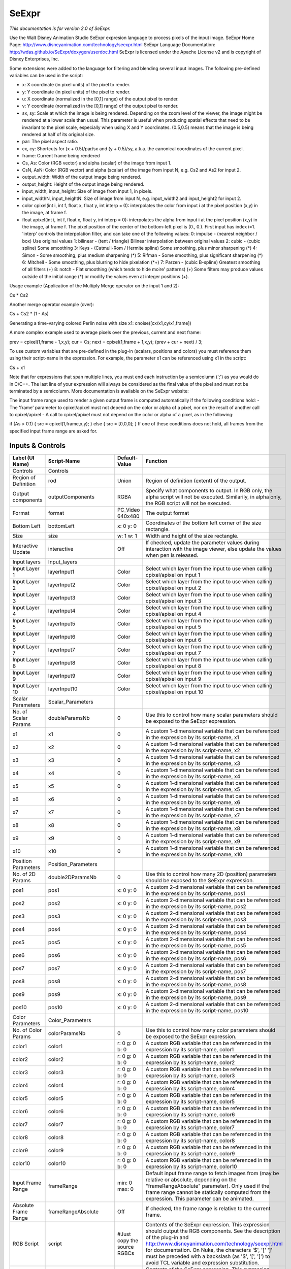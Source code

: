 SeExpr
======

.. figure:: fr.inria.openfx.SeExpr.png
   :alt: 

*This documentation is for version 2.0 of SeExpr.*

Use the Walt Disney Animation Studio SeExpr expresion language to process pixels of the input image. SeExpr Home Page: http://www.disneyanimation.com/technology/seexpr.html SeExpr Language Documentation: http://wdas.github.io/SeExpr/doxygen/userdoc.html SeExpr is licensed under the Apache License v2 and is copyright of Disney Enterprises, Inc.

Some extensions were added to the language for filtering and blending several input images. The following pre-defined variables can be used in the script:

-  x: X coordinate (in pixel units) of the pixel to render.

-  y: Y coordinate (in pixel units) of the pixel to render.

-  u: X coordinate (normalized in the [0,1] range) of the output pixel to render.

-  v: Y coordinate (normalized in the [0,1] range) of the output pixel to render.

-  sx, sy: Scale at which the image is being rendered. Depending on the zoom level of the viewer, the image might be rendered at a lower scale than usual. This parameter is useful when producing spatial effects that need to be invariant to the pixel scale, especially when using X and Y coordinates. (0.5,0.5) means that the image is being rendered at half of its original size.

-  par: The pixel aspect ratio.

-  cx, cy: Shortcuts for (x + 0.5)/par/sx and (y + 0.5)/sy, a.k.a. the canonical coordinates of the current pixel.

-  frame: Current frame being rendered

-  Cs, As: Color (RGB vector) and alpha (scalar) of the image from input 1.

-  CsN, AsN: Color (RGB vector) and alpha (scalar) of the image from input N, e.g. Cs2 and As2 for input 2.

-  output\_width: Width of the output image being rendered.

-  output\_height: Height of the output image being rendered.

-  input\_width, input\_height: Size of image from input 1, in pixels.

-  input\_widthN, input\_heightN: Size of image from input N, e.g. input\_width2 and input\_height2 for input 2.

-  color cpixel(int i, int f, float x, float y, int interp = 0): interpolates the color from input i at the pixel position (x,y) in the image, at frame f.
-  float apixel(int i, int f, float x, float y, int interp = 0): interpolates the alpha from input i at the pixel position (x,y) in the image, at frame f. The pixel position of the center of the bottom-left pixel is (0., 0.). First input has index i=1. 'interp' controls the interpolation filter, and can take one of the following values: 0: impulse - (nearest neighbor / box) Use original values 1: bilinear - (tent / triangle) Bilinear interpolation between original values 2: cubic - (cubic spline) Some smoothing 3: Keys - (Catmull-Rom / Hermite spline) Some smoothing, plus minor sharpening (*) 4: Simon - Some smoothing, plus medium sharpening (*) 5: Rifman - Some smoothing, plus significant sharpening (*) 6: Mitchell - Some smoothing, plus blurring to hide pixelation (*\ +) 7: Parzen - (cubic B-spline) Greatest smoothing of all filters (+) 8: notch - Flat smoothing (which tends to hide moire' patterns) (+) Some filters may produce values outside of the initial range (\*) or modify the
   values even at integer positions (+).

Usage example (Application of the Multiply Merge operator on the input 1 and 2):

Cs \* Cs2

Another merge operator example (over):

Cs + Cs2 \* (1 - As)

Generating a time-varying colored Perlin noise with size x1: cnoise([cx/x1,cy/x1,frame])

A more complex example used to average pixels over the previous, current and next frame:

prev = cpixel(1,frame - 1,x,y); cur = Cs; next = cpixel(1,frame + 1,x,y); (prev + cur + next) / 3;

To use custom variables that are pre-defined in the plug-in (scalars, positions and colors) you must reference them using their script-name in the expression. For example, the parameter x1 can be referenced using x1 in the script:

Cs + x1

Note that for expressions that span multiple lines, you must end each instruction by a semicolumn (';') as you would do in C/C++. The last line of your expression will always be considered as the final value of the pixel and must not be terminated by a semicolumn. More documentation is available on the SeExpr website:

The input frame range used to render a given output frame is computed automatically if the following conditions hold: - The 'frame' parameter to cpixel/apixel must not depend on the color or alpha of a pixel, nor on the result of another call to cpixel/apixel - A call to cpixel/apixel must not depend on the color or alpha of a pixel, as in the following:

if (As > 0.1) { src = cpixel(1,frame,x,y); } else { src = [0,0,0]; } If one of these conditions does not hold, all frames from the specified input frame range are asked for.

Inputs & Controls
-----------------

+--------------------------------+--------------------------+---------------------------------+-----------------------------------------------------------------------------------------------------------------------------------------------------------------------------------------------------------------------------------------------------------------------------------------------------------------------------------------------------------------------------------------------------------------------------------------------------------------------------------------------------------------------------------------------------------------------------------------------------------------------------------------------------------------------------------------------------------+
| Label (UI Name)                | Script-Name              | Default-Value                   | Function                                                                                                                                                                                                                                                                                                                                                                                                                                                                                                                                                                                                                                                                                                  |
+================================+==========================+=================================+===========================================================================================================================================================================================================================================================================================================================================================================================================================================================================================================================================================================================================================================================================================================+
| Controls                       | Controls                 |                                 |                                                                                                                                                                                                                                                                                                                                                                                                                                                                                                                                                                                                                                                                                                           |
+--------------------------------+--------------------------+---------------------------------+-----------------------------------------------------------------------------------------------------------------------------------------------------------------------------------------------------------------------------------------------------------------------------------------------------------------------------------------------------------------------------------------------------------------------------------------------------------------------------------------------------------------------------------------------------------------------------------------------------------------------------------------------------------------------------------------------------------+
| Region of Definition           | rod                      | Union                           | Region of definition (extent) of the output.                                                                                                                                                                                                                                                                                                                                                                                                                                                                                                                                                                                                                                                              |
+--------------------------------+--------------------------+---------------------------------+-----------------------------------------------------------------------------------------------------------------------------------------------------------------------------------------------------------------------------------------------------------------------------------------------------------------------------------------------------------------------------------------------------------------------------------------------------------------------------------------------------------------------------------------------------------------------------------------------------------------------------------------------------------------------------------------------------------+
| Output components              | outputComponents         | RGBA                            | Specify what components to output. In RGB only, the alpha script will not be executed. Similarily, in alpha only, the RGB script will not be executed.                                                                                                                                                                                                                                                                                                                                                                                                                                                                                                                                                    |
+--------------------------------+--------------------------+---------------------------------+-----------------------------------------------------------------------------------------------------------------------------------------------------------------------------------------------------------------------------------------------------------------------------------------------------------------------------------------------------------------------------------------------------------------------------------------------------------------------------------------------------------------------------------------------------------------------------------------------------------------------------------------------------------------------------------------------------------+
| Format                         | format                   | PC\_Video 640x480               | The output format                                                                                                                                                                                                                                                                                                                                                                                                                                                                                                                                                                                                                                                                                         |
+--------------------------------+--------------------------+---------------------------------+-----------------------------------------------------------------------------------------------------------------------------------------------------------------------------------------------------------------------------------------------------------------------------------------------------------------------------------------------------------------------------------------------------------------------------------------------------------------------------------------------------------------------------------------------------------------------------------------------------------------------------------------------------------------------------------------------------------+
| Bottom Left                    | bottomLeft               | x: 0 y: 0                       | Coordinates of the bottom left corner of the size rectangle.                                                                                                                                                                                                                                                                                                                                                                                                                                                                                                                                                                                                                                              |
+--------------------------------+--------------------------+---------------------------------+-----------------------------------------------------------------------------------------------------------------------------------------------------------------------------------------------------------------------------------------------------------------------------------------------------------------------------------------------------------------------------------------------------------------------------------------------------------------------------------------------------------------------------------------------------------------------------------------------------------------------------------------------------------------------------------------------------------+
| Size                           | size                     | w: 1 w: 1                       | Width and height of the size rectangle.                                                                                                                                                                                                                                                                                                                                                                                                                                                                                                                                                                                                                                                                   |
+--------------------------------+--------------------------+---------------------------------+-----------------------------------------------------------------------------------------------------------------------------------------------------------------------------------------------------------------------------------------------------------------------------------------------------------------------------------------------------------------------------------------------------------------------------------------------------------------------------------------------------------------------------------------------------------------------------------------------------------------------------------------------------------------------------------------------------------+
| Interactive Update             | interactive              | Off                             | If checked, update the parameter values during interaction with the image viewer, else update the values when pen is released.                                                                                                                                                                                                                                                                                                                                                                                                                                                                                                                                                                            |
+--------------------------------+--------------------------+---------------------------------+-----------------------------------------------------------------------------------------------------------------------------------------------------------------------------------------------------------------------------------------------------------------------------------------------------------------------------------------------------------------------------------------------------------------------------------------------------------------------------------------------------------------------------------------------------------------------------------------------------------------------------------------------------------------------------------------------------------+
| Input layers                   | Input\_layers            |                                 |                                                                                                                                                                                                                                                                                                                                                                                                                                                                                                                                                                                                                                                                                                           |
+--------------------------------+--------------------------+---------------------------------+-----------------------------------------------------------------------------------------------------------------------------------------------------------------------------------------------------------------------------------------------------------------------------------------------------------------------------------------------------------------------------------------------------------------------------------------------------------------------------------------------------------------------------------------------------------------------------------------------------------------------------------------------------------------------------------------------------------+
| Input Layer 1                  | layerInput1              | Color                           | Select which layer from the input to use when calling cpixel/apixel on input 1                                                                                                                                                                                                                                                                                                                                                                                                                                                                                                                                                                                                                            |
+--------------------------------+--------------------------+---------------------------------+-----------------------------------------------------------------------------------------------------------------------------------------------------------------------------------------------------------------------------------------------------------------------------------------------------------------------------------------------------------------------------------------------------------------------------------------------------------------------------------------------------------------------------------------------------------------------------------------------------------------------------------------------------------------------------------------------------------+
| Input Layer 2                  | layerInput2              | Color                           | Select which layer from the input to use when calling cpixel/apixel on input 2                                                                                                                                                                                                                                                                                                                                                                                                                                                                                                                                                                                                                            |
+--------------------------------+--------------------------+---------------------------------+-----------------------------------------------------------------------------------------------------------------------------------------------------------------------------------------------------------------------------------------------------------------------------------------------------------------------------------------------------------------------------------------------------------------------------------------------------------------------------------------------------------------------------------------------------------------------------------------------------------------------------------------------------------------------------------------------------------+
| Input Layer 3                  | layerInput3              | Color                           | Select which layer from the input to use when calling cpixel/apixel on input 3                                                                                                                                                                                                                                                                                                                                                                                                                                                                                                                                                                                                                            |
+--------------------------------+--------------------------+---------------------------------+-----------------------------------------------------------------------------------------------------------------------------------------------------------------------------------------------------------------------------------------------------------------------------------------------------------------------------------------------------------------------------------------------------------------------------------------------------------------------------------------------------------------------------------------------------------------------------------------------------------------------------------------------------------------------------------------------------------+
| Input Layer 4                  | layerInput4              | Color                           | Select which layer from the input to use when calling cpixel/apixel on input 4                                                                                                                                                                                                                                                                                                                                                                                                                                                                                                                                                                                                                            |
+--------------------------------+--------------------------+---------------------------------+-----------------------------------------------------------------------------------------------------------------------------------------------------------------------------------------------------------------------------------------------------------------------------------------------------------------------------------------------------------------------------------------------------------------------------------------------------------------------------------------------------------------------------------------------------------------------------------------------------------------------------------------------------------------------------------------------------------+
| Input Layer 5                  | layerInput5              | Color                           | Select which layer from the input to use when calling cpixel/apixel on input 5                                                                                                                                                                                                                                                                                                                                                                                                                                                                                                                                                                                                                            |
+--------------------------------+--------------------------+---------------------------------+-----------------------------------------------------------------------------------------------------------------------------------------------------------------------------------------------------------------------------------------------------------------------------------------------------------------------------------------------------------------------------------------------------------------------------------------------------------------------------------------------------------------------------------------------------------------------------------------------------------------------------------------------------------------------------------------------------------+
| Input Layer 6                  | layerInput6              | Color                           | Select which layer from the input to use when calling cpixel/apixel on input 6                                                                                                                                                                                                                                                                                                                                                                                                                                                                                                                                                                                                                            |
+--------------------------------+--------------------------+---------------------------------+-----------------------------------------------------------------------------------------------------------------------------------------------------------------------------------------------------------------------------------------------------------------------------------------------------------------------------------------------------------------------------------------------------------------------------------------------------------------------------------------------------------------------------------------------------------------------------------------------------------------------------------------------------------------------------------------------------------+
| Input Layer 7                  | layerInput7              | Color                           | Select which layer from the input to use when calling cpixel/apixel on input 7                                                                                                                                                                                                                                                                                                                                                                                                                                                                                                                                                                                                                            |
+--------------------------------+--------------------------+---------------------------------+-----------------------------------------------------------------------------------------------------------------------------------------------------------------------------------------------------------------------------------------------------------------------------------------------------------------------------------------------------------------------------------------------------------------------------------------------------------------------------------------------------------------------------------------------------------------------------------------------------------------------------------------------------------------------------------------------------------+
| Input Layer 8                  | layerInput8              | Color                           | Select which layer from the input to use when calling cpixel/apixel on input 8                                                                                                                                                                                                                                                                                                                                                                                                                                                                                                                                                                                                                            |
+--------------------------------+--------------------------+---------------------------------+-----------------------------------------------------------------------------------------------------------------------------------------------------------------------------------------------------------------------------------------------------------------------------------------------------------------------------------------------------------------------------------------------------------------------------------------------------------------------------------------------------------------------------------------------------------------------------------------------------------------------------------------------------------------------------------------------------------+
| Input Layer 9                  | layerInput9              | Color                           | Select which layer from the input to use when calling cpixel/apixel on input 9                                                                                                                                                                                                                                                                                                                                                                                                                                                                                                                                                                                                                            |
+--------------------------------+--------------------------+---------------------------------+-----------------------------------------------------------------------------------------------------------------------------------------------------------------------------------------------------------------------------------------------------------------------------------------------------------------------------------------------------------------------------------------------------------------------------------------------------------------------------------------------------------------------------------------------------------------------------------------------------------------------------------------------------------------------------------------------------------+
| Input Layer 10                 | layerInput10             | Color                           | Select which layer from the input to use when calling cpixel/apixel on input 10                                                                                                                                                                                                                                                                                                                                                                                                                                                                                                                                                                                                                           |
+--------------------------------+--------------------------+---------------------------------+-----------------------------------------------------------------------------------------------------------------------------------------------------------------------------------------------------------------------------------------------------------------------------------------------------------------------------------------------------------------------------------------------------------------------------------------------------------------------------------------------------------------------------------------------------------------------------------------------------------------------------------------------------------------------------------------------------------+
| Scalar Parameters              | Scalar\_Parameters       |                                 |                                                                                                                                                                                                                                                                                                                                                                                                                                                                                                                                                                                                                                                                                                           |
+--------------------------------+--------------------------+---------------------------------+-----------------------------------------------------------------------------------------------------------------------------------------------------------------------------------------------------------------------------------------------------------------------------------------------------------------------------------------------------------------------------------------------------------------------------------------------------------------------------------------------------------------------------------------------------------------------------------------------------------------------------------------------------------------------------------------------------------+
| No. of Scalar Params           | doubleParamsNb           | 0                               | Use this to control how many scalar parameters should be exposed to the SeExpr expression.                                                                                                                                                                                                                                                                                                                                                                                                                                                                                                                                                                                                                |
+--------------------------------+--------------------------+---------------------------------+-----------------------------------------------------------------------------------------------------------------------------------------------------------------------------------------------------------------------------------------------------------------------------------------------------------------------------------------------------------------------------------------------------------------------------------------------------------------------------------------------------------------------------------------------------------------------------------------------------------------------------------------------------------------------------------------------------------+
| x1                             | x1                       | 0                               | A custom 1-dimensional variable that can be referenced in the expression by its script-name, x1                                                                                                                                                                                                                                                                                                                                                                                                                                                                                                                                                                                                           |
+--------------------------------+--------------------------+---------------------------------+-----------------------------------------------------------------------------------------------------------------------------------------------------------------------------------------------------------------------------------------------------------------------------------------------------------------------------------------------------------------------------------------------------------------------------------------------------------------------------------------------------------------------------------------------------------------------------------------------------------------------------------------------------------------------------------------------------------+
| x2                             | x2                       | 0                               | A custom 1-dimensional variable that can be referenced in the expression by its script-name, x2                                                                                                                                                                                                                                                                                                                                                                                                                                                                                                                                                                                                           |
+--------------------------------+--------------------------+---------------------------------+-----------------------------------------------------------------------------------------------------------------------------------------------------------------------------------------------------------------------------------------------------------------------------------------------------------------------------------------------------------------------------------------------------------------------------------------------------------------------------------------------------------------------------------------------------------------------------------------------------------------------------------------------------------------------------------------------------------+
| x3                             | x3                       | 0                               | A custom 1-dimensional variable that can be referenced in the expression by its script-name, x3                                                                                                                                                                                                                                                                                                                                                                                                                                                                                                                                                                                                           |
+--------------------------------+--------------------------+---------------------------------+-----------------------------------------------------------------------------------------------------------------------------------------------------------------------------------------------------------------------------------------------------------------------------------------------------------------------------------------------------------------------------------------------------------------------------------------------------------------------------------------------------------------------------------------------------------------------------------------------------------------------------------------------------------------------------------------------------------+
| x4                             | x4                       | 0                               | A custom 1-dimensional variable that can be referenced in the expression by its script-name, x4                                                                                                                                                                                                                                                                                                                                                                                                                                                                                                                                                                                                           |
+--------------------------------+--------------------------+---------------------------------+-----------------------------------------------------------------------------------------------------------------------------------------------------------------------------------------------------------------------------------------------------------------------------------------------------------------------------------------------------------------------------------------------------------------------------------------------------------------------------------------------------------------------------------------------------------------------------------------------------------------------------------------------------------------------------------------------------------+
| x5                             | x5                       | 0                               | A custom 1-dimensional variable that can be referenced in the expression by its script-name, x5                                                                                                                                                                                                                                                                                                                                                                                                                                                                                                                                                                                                           |
+--------------------------------+--------------------------+---------------------------------+-----------------------------------------------------------------------------------------------------------------------------------------------------------------------------------------------------------------------------------------------------------------------------------------------------------------------------------------------------------------------------------------------------------------------------------------------------------------------------------------------------------------------------------------------------------------------------------------------------------------------------------------------------------------------------------------------------------+
| x6                             | x6                       | 0                               | A custom 1-dimensional variable that can be referenced in the expression by its script-name, x6                                                                                                                                                                                                                                                                                                                                                                                                                                                                                                                                                                                                           |
+--------------------------------+--------------------------+---------------------------------+-----------------------------------------------------------------------------------------------------------------------------------------------------------------------------------------------------------------------------------------------------------------------------------------------------------------------------------------------------------------------------------------------------------------------------------------------------------------------------------------------------------------------------------------------------------------------------------------------------------------------------------------------------------------------------------------------------------+
| x7                             | x7                       | 0                               | A custom 1-dimensional variable that can be referenced in the expression by its script-name, x7                                                                                                                                                                                                                                                                                                                                                                                                                                                                                                                                                                                                           |
+--------------------------------+--------------------------+---------------------------------+-----------------------------------------------------------------------------------------------------------------------------------------------------------------------------------------------------------------------------------------------------------------------------------------------------------------------------------------------------------------------------------------------------------------------------------------------------------------------------------------------------------------------------------------------------------------------------------------------------------------------------------------------------------------------------------------------------------+
| x8                             | x8                       | 0                               | A custom 1-dimensional variable that can be referenced in the expression by its script-name, x8                                                                                                                                                                                                                                                                                                                                                                                                                                                                                                                                                                                                           |
+--------------------------------+--------------------------+---------------------------------+-----------------------------------------------------------------------------------------------------------------------------------------------------------------------------------------------------------------------------------------------------------------------------------------------------------------------------------------------------------------------------------------------------------------------------------------------------------------------------------------------------------------------------------------------------------------------------------------------------------------------------------------------------------------------------------------------------------+
| x9                             | x9                       | 0                               | A custom 1-dimensional variable that can be referenced in the expression by its script-name, x9                                                                                                                                                                                                                                                                                                                                                                                                                                                                                                                                                                                                           |
+--------------------------------+--------------------------+---------------------------------+-----------------------------------------------------------------------------------------------------------------------------------------------------------------------------------------------------------------------------------------------------------------------------------------------------------------------------------------------------------------------------------------------------------------------------------------------------------------------------------------------------------------------------------------------------------------------------------------------------------------------------------------------------------------------------------------------------------+
| x10                            | x10                      | 0                               | A custom 1-dimensional variable that can be referenced in the expression by its script-name, x10                                                                                                                                                                                                                                                                                                                                                                                                                                                                                                                                                                                                          |
+--------------------------------+--------------------------+---------------------------------+-----------------------------------------------------------------------------------------------------------------------------------------------------------------------------------------------------------------------------------------------------------------------------------------------------------------------------------------------------------------------------------------------------------------------------------------------------------------------------------------------------------------------------------------------------------------------------------------------------------------------------------------------------------------------------------------------------------+
| Position Parameters            | Position\_Parameters     |                                 |                                                                                                                                                                                                                                                                                                                                                                                                                                                                                                                                                                                                                                                                                                           |
+--------------------------------+--------------------------+---------------------------------+-----------------------------------------------------------------------------------------------------------------------------------------------------------------------------------------------------------------------------------------------------------------------------------------------------------------------------------------------------------------------------------------------------------------------------------------------------------------------------------------------------------------------------------------------------------------------------------------------------------------------------------------------------------------------------------------------------------+
| No. of 2D Params               | double2DParamsNb         | 0                               | Use this to control how many 2D (position) parameters should be exposed to the SeExpr expression.                                                                                                                                                                                                                                                                                                                                                                                                                                                                                                                                                                                                         |
+--------------------------------+--------------------------+---------------------------------+-----------------------------------------------------------------------------------------------------------------------------------------------------------------------------------------------------------------------------------------------------------------------------------------------------------------------------------------------------------------------------------------------------------------------------------------------------------------------------------------------------------------------------------------------------------------------------------------------------------------------------------------------------------------------------------------------------------+
| pos1                           | pos1                     | x: 0 y: 0                       | A custom 2-dimensional variable that can be referenced in the expression by its script-name, pos1                                                                                                                                                                                                                                                                                                                                                                                                                                                                                                                                                                                                         |
+--------------------------------+--------------------------+---------------------------------+-----------------------------------------------------------------------------------------------------------------------------------------------------------------------------------------------------------------------------------------------------------------------------------------------------------------------------------------------------------------------------------------------------------------------------------------------------------------------------------------------------------------------------------------------------------------------------------------------------------------------------------------------------------------------------------------------------------+
| pos2                           | pos2                     | x: 0 y: 0                       | A custom 2-dimensional variable that can be referenced in the expression by its script-name, pos2                                                                                                                                                                                                                                                                                                                                                                                                                                                                                                                                                                                                         |
+--------------------------------+--------------------------+---------------------------------+-----------------------------------------------------------------------------------------------------------------------------------------------------------------------------------------------------------------------------------------------------------------------------------------------------------------------------------------------------------------------------------------------------------------------------------------------------------------------------------------------------------------------------------------------------------------------------------------------------------------------------------------------------------------------------------------------------------+
| pos3                           | pos3                     | x: 0 y: 0                       | A custom 2-dimensional variable that can be referenced in the expression by its script-name, pos3                                                                                                                                                                                                                                                                                                                                                                                                                                                                                                                                                                                                         |
+--------------------------------+--------------------------+---------------------------------+-----------------------------------------------------------------------------------------------------------------------------------------------------------------------------------------------------------------------------------------------------------------------------------------------------------------------------------------------------------------------------------------------------------------------------------------------------------------------------------------------------------------------------------------------------------------------------------------------------------------------------------------------------------------------------------------------------------+
| pos4                           | pos4                     | x: 0 y: 0                       | A custom 2-dimensional variable that can be referenced in the expression by its script-name, pos4                                                                                                                                                                                                                                                                                                                                                                                                                                                                                                                                                                                                         |
+--------------------------------+--------------------------+---------------------------------+-----------------------------------------------------------------------------------------------------------------------------------------------------------------------------------------------------------------------------------------------------------------------------------------------------------------------------------------------------------------------------------------------------------------------------------------------------------------------------------------------------------------------------------------------------------------------------------------------------------------------------------------------------------------------------------------------------------+
| pos5                           | pos5                     | x: 0 y: 0                       | A custom 2-dimensional variable that can be referenced in the expression by its script-name, pos5                                                                                                                                                                                                                                                                                                                                                                                                                                                                                                                                                                                                         |
+--------------------------------+--------------------------+---------------------------------+-----------------------------------------------------------------------------------------------------------------------------------------------------------------------------------------------------------------------------------------------------------------------------------------------------------------------------------------------------------------------------------------------------------------------------------------------------------------------------------------------------------------------------------------------------------------------------------------------------------------------------------------------------------------------------------------------------------+
| pos6                           | pos6                     | x: 0 y: 0                       | A custom 2-dimensional variable that can be referenced in the expression by its script-name, pos6                                                                                                                                                                                                                                                                                                                                                                                                                                                                                                                                                                                                         |
+--------------------------------+--------------------------+---------------------------------+-----------------------------------------------------------------------------------------------------------------------------------------------------------------------------------------------------------------------------------------------------------------------------------------------------------------------------------------------------------------------------------------------------------------------------------------------------------------------------------------------------------------------------------------------------------------------------------------------------------------------------------------------------------------------------------------------------------+
| pos7                           | pos7                     | x: 0 y: 0                       | A custom 2-dimensional variable that can be referenced in the expression by its script-name, pos7                                                                                                                                                                                                                                                                                                                                                                                                                                                                                                                                                                                                         |
+--------------------------------+--------------------------+---------------------------------+-----------------------------------------------------------------------------------------------------------------------------------------------------------------------------------------------------------------------------------------------------------------------------------------------------------------------------------------------------------------------------------------------------------------------------------------------------------------------------------------------------------------------------------------------------------------------------------------------------------------------------------------------------------------------------------------------------------+
| pos8                           | pos8                     | x: 0 y: 0                       | A custom 2-dimensional variable that can be referenced in the expression by its script-name, pos8                                                                                                                                                                                                                                                                                                                                                                                                                                                                                                                                                                                                         |
+--------------------------------+--------------------------+---------------------------------+-----------------------------------------------------------------------------------------------------------------------------------------------------------------------------------------------------------------------------------------------------------------------------------------------------------------------------------------------------------------------------------------------------------------------------------------------------------------------------------------------------------------------------------------------------------------------------------------------------------------------------------------------------------------------------------------------------------+
| pos9                           | pos9                     | x: 0 y: 0                       | A custom 2-dimensional variable that can be referenced in the expression by its script-name, pos9                                                                                                                                                                                                                                                                                                                                                                                                                                                                                                                                                                                                         |
+--------------------------------+--------------------------+---------------------------------+-----------------------------------------------------------------------------------------------------------------------------------------------------------------------------------------------------------------------------------------------------------------------------------------------------------------------------------------------------------------------------------------------------------------------------------------------------------------------------------------------------------------------------------------------------------------------------------------------------------------------------------------------------------------------------------------------------------+
| pos10                          | pos10                    | x: 0 y: 0                       | A custom 2-dimensional variable that can be referenced in the expression by its script-name, pos10                                                                                                                                                                                                                                                                                                                                                                                                                                                                                                                                                                                                        |
+--------------------------------+--------------------------+---------------------------------+-----------------------------------------------------------------------------------------------------------------------------------------------------------------------------------------------------------------------------------------------------------------------------------------------------------------------------------------------------------------------------------------------------------------------------------------------------------------------------------------------------------------------------------------------------------------------------------------------------------------------------------------------------------------------------------------------------------+
| Color Parameters               | Color\_Parameters        |                                 |                                                                                                                                                                                                                                                                                                                                                                                                                                                                                                                                                                                                                                                                                                           |
+--------------------------------+--------------------------+---------------------------------+-----------------------------------------------------------------------------------------------------------------------------------------------------------------------------------------------------------------------------------------------------------------------------------------------------------------------------------------------------------------------------------------------------------------------------------------------------------------------------------------------------------------------------------------------------------------------------------------------------------------------------------------------------------------------------------------------------------+
| No. of Color Params            | colorParamsNb            | 0                               | Use this to control how many color parameters should be exposed to the SeExpr expression.                                                                                                                                                                                                                                                                                                                                                                                                                                                                                                                                                                                                                 |
+--------------------------------+--------------------------+---------------------------------+-----------------------------------------------------------------------------------------------------------------------------------------------------------------------------------------------------------------------------------------------------------------------------------------------------------------------------------------------------------------------------------------------------------------------------------------------------------------------------------------------------------------------------------------------------------------------------------------------------------------------------------------------------------------------------------------------------------+
| color1                         | color1                   | r: 0 g: 0 b: 0                  | A custom RGB variable that can be referenced in the expression by its script-name, color1                                                                                                                                                                                                                                                                                                                                                                                                                                                                                                                                                                                                                 |
+--------------------------------+--------------------------+---------------------------------+-----------------------------------------------------------------------------------------------------------------------------------------------------------------------------------------------------------------------------------------------------------------------------------------------------------------------------------------------------------------------------------------------------------------------------------------------------------------------------------------------------------------------------------------------------------------------------------------------------------------------------------------------------------------------------------------------------------+
| color2                         | color2                   | r: 0 g: 0 b: 0                  | A custom RGB variable that can be referenced in the expression by its script-name, color2                                                                                                                                                                                                                                                                                                                                                                                                                                                                                                                                                                                                                 |
+--------------------------------+--------------------------+---------------------------------+-----------------------------------------------------------------------------------------------------------------------------------------------------------------------------------------------------------------------------------------------------------------------------------------------------------------------------------------------------------------------------------------------------------------------------------------------------------------------------------------------------------------------------------------------------------------------------------------------------------------------------------------------------------------------------------------------------------+
| color3                         | color3                   | r: 0 g: 0 b: 0                  | A custom RGB variable that can be referenced in the expression by its script-name, color3                                                                                                                                                                                                                                                                                                                                                                                                                                                                                                                                                                                                                 |
+--------------------------------+--------------------------+---------------------------------+-----------------------------------------------------------------------------------------------------------------------------------------------------------------------------------------------------------------------------------------------------------------------------------------------------------------------------------------------------------------------------------------------------------------------------------------------------------------------------------------------------------------------------------------------------------------------------------------------------------------------------------------------------------------------------------------------------------+
| color4                         | color4                   | r: 0 g: 0 b: 0                  | A custom RGB variable that can be referenced in the expression by its script-name, color4                                                                                                                                                                                                                                                                                                                                                                                                                                                                                                                                                                                                                 |
+--------------------------------+--------------------------+---------------------------------+-----------------------------------------------------------------------------------------------------------------------------------------------------------------------------------------------------------------------------------------------------------------------------------------------------------------------------------------------------------------------------------------------------------------------------------------------------------------------------------------------------------------------------------------------------------------------------------------------------------------------------------------------------------------------------------------------------------+
| color5                         | color5                   | r: 0 g: 0 b: 0                  | A custom RGB variable that can be referenced in the expression by its script-name, color5                                                                                                                                                                                                                                                                                                                                                                                                                                                                                                                                                                                                                 |
+--------------------------------+--------------------------+---------------------------------+-----------------------------------------------------------------------------------------------------------------------------------------------------------------------------------------------------------------------------------------------------------------------------------------------------------------------------------------------------------------------------------------------------------------------------------------------------------------------------------------------------------------------------------------------------------------------------------------------------------------------------------------------------------------------------------------------------------+
| color6                         | color6                   | r: 0 g: 0 b: 0                  | A custom RGB variable that can be referenced in the expression by its script-name, color6                                                                                                                                                                                                                                                                                                                                                                                                                                                                                                                                                                                                                 |
+--------------------------------+--------------------------+---------------------------------+-----------------------------------------------------------------------------------------------------------------------------------------------------------------------------------------------------------------------------------------------------------------------------------------------------------------------------------------------------------------------------------------------------------------------------------------------------------------------------------------------------------------------------------------------------------------------------------------------------------------------------------------------------------------------------------------------------------+
| color7                         | color7                   | r: 0 g: 0 b: 0                  | A custom RGB variable that can be referenced in the expression by its script-name, color7                                                                                                                                                                                                                                                                                                                                                                                                                                                                                                                                                                                                                 |
+--------------------------------+--------------------------+---------------------------------+-----------------------------------------------------------------------------------------------------------------------------------------------------------------------------------------------------------------------------------------------------------------------------------------------------------------------------------------------------------------------------------------------------------------------------------------------------------------------------------------------------------------------------------------------------------------------------------------------------------------------------------------------------------------------------------------------------------+
| color8                         | color8                   | r: 0 g: 0 b: 0                  | A custom RGB variable that can be referenced in the expression by its script-name, color8                                                                                                                                                                                                                                                                                                                                                                                                                                                                                                                                                                                                                 |
+--------------------------------+--------------------------+---------------------------------+-----------------------------------------------------------------------------------------------------------------------------------------------------------------------------------------------------------------------------------------------------------------------------------------------------------------------------------------------------------------------------------------------------------------------------------------------------------------------------------------------------------------------------------------------------------------------------------------------------------------------------------------------------------------------------------------------------------+
| color9                         | color9                   | r: 0 g: 0 b: 0                  | A custom RGB variable that can be referenced in the expression by its script-name, color9                                                                                                                                                                                                                                                                                                                                                                                                                                                                                                                                                                                                                 |
+--------------------------------+--------------------------+---------------------------------+-----------------------------------------------------------------------------------------------------------------------------------------------------------------------------------------------------------------------------------------------------------------------------------------------------------------------------------------------------------------------------------------------------------------------------------------------------------------------------------------------------------------------------------------------------------------------------------------------------------------------------------------------------------------------------------------------------------+
| color10                        | color10                  | r: 0 g: 0 b: 0                  | A custom RGB variable that can be referenced in the expression by its script-name, color10                                                                                                                                                                                                                                                                                                                                                                                                                                                                                                                                                                                                                |
+--------------------------------+--------------------------+---------------------------------+-----------------------------------------------------------------------------------------------------------------------------------------------------------------------------------------------------------------------------------------------------------------------------------------------------------------------------------------------------------------------------------------------------------------------------------------------------------------------------------------------------------------------------------------------------------------------------------------------------------------------------------------------------------------------------------------------------------+
| Input Frame Range              | frameRange               | min: 0 max: 0                   | Default input frame range to fetch images from (may be relative or absolute, depending on the "frameRangeAbsolute" parameter). Only used if the frame range cannot be statically computed from the expression. This parameter can be animated.                                                                                                                                                                                                                                                                                                                                                                                                                                                            |
+--------------------------------+--------------------------+---------------------------------+-----------------------------------------------------------------------------------------------------------------------------------------------------------------------------------------------------------------------------------------------------------------------------------------------------------------------------------------------------------------------------------------------------------------------------------------------------------------------------------------------------------------------------------------------------------------------------------------------------------------------------------------------------------------------------------------------------------+
| Absolute Frame Range           | frameRangeAbsolute       | Off                             | If checked, the frame range is relative to the current frame.                                                                                                                                                                                                                                                                                                                                                                                                                                                                                                                                                                                                                                             |
+--------------------------------+--------------------------+---------------------------------+-----------------------------------------------------------------------------------------------------------------------------------------------------------------------------------------------------------------------------------------------------------------------------------------------------------------------------------------------------------------------------------------------------------------------------------------------------------------------------------------------------------------------------------------------------------------------------------------------------------------------------------------------------------------------------------------------------------+
| RGB Script                     | script                   | #Just copy the source RGBCs     | Contents of the SeExpr expression. This expression should output the RGB components. See the description of the plug-in and http://www.disneyanimation.com/technology/seexpr.html for documentation. On Nuke, the characters '$', '[' ']' must be preceded with a backslash (as '$', '[', ']') to avoid TCL variable and expression substitution.                                                                                                                                                                                                                                                                                                                                                         |
+--------------------------------+--------------------------+---------------------------------+-----------------------------------------------------------------------------------------------------------------------------------------------------------------------------------------------------------------------------------------------------------------------------------------------------------------------------------------------------------------------------------------------------------------------------------------------------------------------------------------------------------------------------------------------------------------------------------------------------------------------------------------------------------------------------------------------------------+
| Alpha Script                   | alphaScript              | #Just copy the source alphaAs   | Contents of the SeExpr expression. This expression should output the alpha component only. See the description of the plug-in and http://www.disneyanimation.com/technology/seexpr.html for documentation. On Nuke, the characters '$', '[' ']' must be preceded with a backslash (as '$', '[', ']') to avoid TCL variable and expression substitution.                                                                                                                                                                                                                                                                                                                                                   |
+--------------------------------+--------------------------+---------------------------------+-----------------------------------------------------------------------------------------------------------------------------------------------------------------------------------------------------------------------------------------------------------------------------------------------------------------------------------------------------------------------------------------------------------------------------------------------------------------------------------------------------------------------------------------------------------------------------------------------------------------------------------------------------------------------------------------------------------+
| Invert Mask                    | maskInvert               | Off                             | When checked, the effect is fully applied where the mask is 0.                                                                                                                                                                                                                                                                                                                                                                                                                                                                                                                                                                                                                                            |
+--------------------------------+--------------------------+---------------------------------+-----------------------------------------------------------------------------------------------------------------------------------------------------------------------------------------------------------------------------------------------------------------------------------------------------------------------------------------------------------------------------------------------------------------------------------------------------------------------------------------------------------------------------------------------------------------------------------------------------------------------------------------------------------------------------------------------------------+
| Mix                            | mix                      | 1                               | Mix factor between the original and the transformed image.                                                                                                                                                                                                                                                                                                                                                                                                                                                                                                                                                                                                                                                |
+--------------------------------+--------------------------+---------------------------------+-----------------------------------------------------------------------------------------------------------------------------------------------------------------------------------------------------------------------------------------------------------------------------------------------------------------------------------------------------------------------------------------------------------------------------------------------------------------------------------------------------------------------------------------------------------------------------------------------------------------------------------------------------------------------------------------------------------+
| Node                           | Node                     |                                 |                                                                                                                                                                                                                                                                                                                                                                                                                                                                                                                                                                                                                                                                                                           |
+--------------------------------+--------------------------+---------------------------------+-----------------------------------------------------------------------------------------------------------------------------------------------------------------------------------------------------------------------------------------------------------------------------------------------------------------------------------------------------------------------------------------------------------------------------------------------------------------------------------------------------------------------------------------------------------------------------------------------------------------------------------------------------------------------------------------------------------+
| Label                          | userTextArea             | N/A                             | This label gets appended to the node name on the node graph.                                                                                                                                                                                                                                                                                                                                                                                                                                                                                                                                                                                                                                              |
+--------------------------------+--------------------------+---------------------------------+-----------------------------------------------------------------------------------------------------------------------------------------------------------------------------------------------------------------------------------------------------------------------------------------------------------------------------------------------------------------------------------------------------------------------------------------------------------------------------------------------------------------------------------------------------------------------------------------------------------------------------------------------------------------------------------------------------------+
| R                              | NatronOfxParamProcessR   | On                              | Process red component.                                                                                                                                                                                                                                                                                                                                                                                                                                                                                                                                                                                                                                                                                    |
+--------------------------------+--------------------------+---------------------------------+-----------------------------------------------------------------------------------------------------------------------------------------------------------------------------------------------------------------------------------------------------------------------------------------------------------------------------------------------------------------------------------------------------------------------------------------------------------------------------------------------------------------------------------------------------------------------------------------------------------------------------------------------------------------------------------------------------------+
| G                              | NatronOfxParamProcessG   | On                              | Process green component.                                                                                                                                                                                                                                                                                                                                                                                                                                                                                                                                                                                                                                                                                  |
+--------------------------------+--------------------------+---------------------------------+-----------------------------------------------------------------------------------------------------------------------------------------------------------------------------------------------------------------------------------------------------------------------------------------------------------------------------------------------------------------------------------------------------------------------------------------------------------------------------------------------------------------------------------------------------------------------------------------------------------------------------------------------------------------------------------------------------------+
| B                              | NatronOfxParamProcessB   | On                              | Process blue component.                                                                                                                                                                                                                                                                                                                                                                                                                                                                                                                                                                                                                                                                                   |
+--------------------------------+--------------------------+---------------------------------+-----------------------------------------------------------------------------------------------------------------------------------------------------------------------------------------------------------------------------------------------------------------------------------------------------------------------------------------------------------------------------------------------------------------------------------------------------------------------------------------------------------------------------------------------------------------------------------------------------------------------------------------------------------------------------------------------------------+
| A                              | NatronOfxParamProcessA   | On                              | Process alpha component.                                                                                                                                                                                                                                                                                                                                                                                                                                                                                                                                                                                                                                                                                  |
+--------------------------------+--------------------------+---------------------------------+-----------------------------------------------------------------------------------------------------------------------------------------------------------------------------------------------------------------------------------------------------------------------------------------------------------------------------------------------------------------------------------------------------------------------------------------------------------------------------------------------------------------------------------------------------------------------------------------------------------------------------------------------------------------------------------------------------------+
| Mask                           | enableMask\_Mask         | Off                             | Enable the mask to come from the channel named by the choice parameter on the right. Turning this off will act as though the mask was disconnected.                                                                                                                                                                                                                                                                                                                                                                                                                                                                                                                                                       |
+--------------------------------+--------------------------+---------------------------------+-----------------------------------------------------------------------------------------------------------------------------------------------------------------------------------------------------------------------------------------------------------------------------------------------------------------------------------------------------------------------------------------------------------------------------------------------------------------------------------------------------------------------------------------------------------------------------------------------------------------------------------------------------------------------------------------------------------+
|                                | maskChannel\_Mask        | RGBA.A                          | Use this channel from the original input to mix the output with the original input. Setting this to None is the same as disconnecting the input.                                                                                                                                                                                                                                                                                                                                                                                                                                                                                                                                                          |
+--------------------------------+--------------------------+---------------------------------+-----------------------------------------------------------------------------------------------------------------------------------------------------------------------------------------------------------------------------------------------------------------------------------------------------------------------------------------------------------------------------------------------------------------------------------------------------------------------------------------------------------------------------------------------------------------------------------------------------------------------------------------------------------------------------------------------------------+
|                                | advancedSep              | N/A                             |                                                                                                                                                                                                                                                                                                                                                                                                                                                                                                                                                                                                                                                                                                           |
+--------------------------------+--------------------------+---------------------------------+-----------------------------------------------------------------------------------------------------------------------------------------------------------------------------------------------------------------------------------------------------------------------------------------------------------------------------------------------------------------------------------------------------------------------------------------------------------------------------------------------------------------------------------------------------------------------------------------------------------------------------------------------------------------------------------------------------------+
| Hide inputs                    | hideInputs               | Off                             | When checked, the input arrows of the node in the nodegraph will be hidden                                                                                                                                                                                                                                                                                                                                                                                                                                                                                                                                                                                                                                |
+--------------------------------+--------------------------+---------------------------------+-----------------------------------------------------------------------------------------------------------------------------------------------------------------------------------------------------------------------------------------------------------------------------------------------------------------------------------------------------------------------------------------------------------------------------------------------------------------------------------------------------------------------------------------------------------------------------------------------------------------------------------------------------------------------------------------------------------+
| Force caching                  | forceCaching             | Off                             | When checked, the output of this node will always be kept in the RAM cache for fast access of already computed images.                                                                                                                                                                                                                                                                                                                                                                                                                                                                                                                                                                                    |
+--------------------------------+--------------------------+---------------------------------+-----------------------------------------------------------------------------------------------------------------------------------------------------------------------------------------------------------------------------------------------------------------------------------------------------------------------------------------------------------------------------------------------------------------------------------------------------------------------------------------------------------------------------------------------------------------------------------------------------------------------------------------------------------------------------------------------------------+
| Preview                        | enablePreview            | Off                             | Whether to show a preview on the node box in the node-graph.                                                                                                                                                                                                                                                                                                                                                                                                                                                                                                                                                                                                                                              |
+--------------------------------+--------------------------+---------------------------------+-----------------------------------------------------------------------------------------------------------------------------------------------------------------------------------------------------------------------------------------------------------------------------------------------------------------------------------------------------------------------------------------------------------------------------------------------------------------------------------------------------------------------------------------------------------------------------------------------------------------------------------------------------------------------------------------------------------+
| Disable                        | disableNode              | Off                             | When disabled, this node acts as a pass through.                                                                                                                                                                                                                                                                                                                                                                                                                                                                                                                                                                                                                                                          |
+--------------------------------+--------------------------+---------------------------------+-----------------------------------------------------------------------------------------------------------------------------------------------------------------------------------------------------------------------------------------------------------------------------------------------------------------------------------------------------------------------------------------------------------------------------------------------------------------------------------------------------------------------------------------------------------------------------------------------------------------------------------------------------------------------------------------------------------+
| Lifetime Range                 | nodeLifeTime             | x: 0 y: 0                       | This is the frame range during which the node will be active if Enable Lifetime is checked                                                                                                                                                                                                                                                                                                                                                                                                                                                                                                                                                                                                                |
+--------------------------------+--------------------------+---------------------------------+-----------------------------------------------------------------------------------------------------------------------------------------------------------------------------------------------------------------------------------------------------------------------------------------------------------------------------------------------------------------------------------------------------------------------------------------------------------------------------------------------------------------------------------------------------------------------------------------------------------------------------------------------------------------------------------------------------------+
| Enable Lifetime                | enableNodeLifeTime       | Off                             | When checked, the node is only active during the specified frame range by the Lifetime Range parameter. Outside of this frame range, it behaves as if the Disable parameter is checked                                                                                                                                                                                                                                                                                                                                                                                                                                                                                                                    |
+--------------------------------+--------------------------+---------------------------------+-----------------------------------------------------------------------------------------------------------------------------------------------------------------------------------------------------------------------------------------------------------------------------------------------------------------------------------------------------------------------------------------------------------------------------------------------------------------------------------------------------------------------------------------------------------------------------------------------------------------------------------------------------------------------------------------------------------+
| After param changed callback   | onParamChanged           | N/A                             | Set here the name of a function defined in Python which will be called for each parameter change. Either define this function in the Script Editor or in the init.py script or even in the script of a Python group plug-in.The signature of the callback is: callback(thisParam, thisNode, thisGroup, app, userEdited) where:- thisParam: The parameter which just had its value changed- userEdited: A boolean informing whether the change was due to user interaction or because something internally triggered the change.- thisNode: The node holding the parameter- app: points to the current application instance- thisGroup: The group holding thisNode (only if thisNode belongs to a group)   |
+--------------------------------+--------------------------+---------------------------------+-----------------------------------------------------------------------------------------------------------------------------------------------------------------------------------------------------------------------------------------------------------------------------------------------------------------------------------------------------------------------------------------------------------------------------------------------------------------------------------------------------------------------------------------------------------------------------------------------------------------------------------------------------------------------------------------------------------+
| After input changed callback   | onInputChanged           | N/A                             | Set here the name of a function defined in Python which will be called after each connection is changed for the inputs of the node. Either define this function in the Script Editor or in the init.py script or even in the script of a Python group plug-in.The signature of the callback is: callback(inputIndex, thisNode, thisGroup, app):- inputIndex: the index of the input which changed, you can query the node connected to the input by calling the getInput(...) function.- thisNode: The node holding the parameter- app: points to the current application instance- thisGroup: The group holding thisNode (only if thisNode belongs to a group)                                           |
+--------------------------------+--------------------------+---------------------------------+-----------------------------------------------------------------------------------------------------------------------------------------------------------------------------------------------------------------------------------------------------------------------------------------------------------------------------------------------------------------------------------------------------------------------------------------------------------------------------------------------------------------------------------------------------------------------------------------------------------------------------------------------------------------------------------------------------------+
| Info                           | Info                     |                                 |                                                                                                                                                                                                                                                                                                                                                                                                                                                                                                                                                                                                                                                                                                           |
+--------------------------------+--------------------------+---------------------------------+-----------------------------------------------------------------------------------------------------------------------------------------------------------------------------------------------------------------------------------------------------------------------------------------------------------------------------------------------------------------------------------------------------------------------------------------------------------------------------------------------------------------------------------------------------------------------------------------------------------------------------------------------------------------------------------------------------------+
|                                | nodeInfos                | N/A                             | Input and output informations, press Refresh to update them with current values                                                                                                                                                                                                                                                                                                                                                                                                                                                                                                                                                                                                                           |
+--------------------------------+--------------------------+---------------------------------+-----------------------------------------------------------------------------------------------------------------------------------------------------------------------------------------------------------------------------------------------------------------------------------------------------------------------------------------------------------------------------------------------------------------------------------------------------------------------------------------------------------------------------------------------------------------------------------------------------------------------------------------------------------------------------------------------------------+
| Refresh Info                   | refreshButton            | N/A                             |                                                                                                                                                                                                                                                                                                                                                                                                                                                                                                                                                                                                                                                                                                           |
+--------------------------------+--------------------------+---------------------------------+-----------------------------------------------------------------------------------------------------------------------------------------------------------------------------------------------------------------------------------------------------------------------------------------------------------------------------------------------------------------------------------------------------------------------------------------------------------------------------------------------------------------------------------------------------------------------------------------------------------------------------------------------------------------------------------------------------------+
| 1                              |                          |                                 | 1                                                                                                                                                                                                                                                                                                                                                                                                                                                                                                                                                                                                                                                                                                         |
+--------------------------------+--------------------------+---------------------------------+-----------------------------------------------------------------------------------------------------------------------------------------------------------------------------------------------------------------------------------------------------------------------------------------------------------------------------------------------------------------------------------------------------------------------------------------------------------------------------------------------------------------------------------------------------------------------------------------------------------------------------------------------------------------------------------------------------------+
| 2                              |                          |                                 | 2                                                                                                                                                                                                                                                                                                                                                                                                                                                                                                                                                                                                                                                                                                         |
+--------------------------------+--------------------------+---------------------------------+-----------------------------------------------------------------------------------------------------------------------------------------------------------------------------------------------------------------------------------------------------------------------------------------------------------------------------------------------------------------------------------------------------------------------------------------------------------------------------------------------------------------------------------------------------------------------------------------------------------------------------------------------------------------------------------------------------------+
| 3                              |                          |                                 | 3                                                                                                                                                                                                                                                                                                                                                                                                                                                                                                                                                                                                                                                                                                         |
+--------------------------------+--------------------------+---------------------------------+-----------------------------------------------------------------------------------------------------------------------------------------------------------------------------------------------------------------------------------------------------------------------------------------------------------------------------------------------------------------------------------------------------------------------------------------------------------------------------------------------------------------------------------------------------------------------------------------------------------------------------------------------------------------------------------------------------------+
| 4                              |                          |                                 | 4                                                                                                                                                                                                                                                                                                                                                                                                                                                                                                                                                                                                                                                                                                         |
+--------------------------------+--------------------------+---------------------------------+-----------------------------------------------------------------------------------------------------------------------------------------------------------------------------------------------------------------------------------------------------------------------------------------------------------------------------------------------------------------------------------------------------------------------------------------------------------------------------------------------------------------------------------------------------------------------------------------------------------------------------------------------------------------------------------------------------------+
| 5                              |                          |                                 | 5                                                                                                                                                                                                                                                                                                                                                                                                                                                                                                                                                                                                                                                                                                         |
+--------------------------------+--------------------------+---------------------------------+-----------------------------------------------------------------------------------------------------------------------------------------------------------------------------------------------------------------------------------------------------------------------------------------------------------------------------------------------------------------------------------------------------------------------------------------------------------------------------------------------------------------------------------------------------------------------------------------------------------------------------------------------------------------------------------------------------------+
| 6                              |                          |                                 | 6                                                                                                                                                                                                                                                                                                                                                                                                                                                                                                                                                                                                                                                                                                         |
+--------------------------------+--------------------------+---------------------------------+-----------------------------------------------------------------------------------------------------------------------------------------------------------------------------------------------------------------------------------------------------------------------------------------------------------------------------------------------------------------------------------------------------------------------------------------------------------------------------------------------------------------------------------------------------------------------------------------------------------------------------------------------------------------------------------------------------------+
| 7                              |                          |                                 | 7                                                                                                                                                                                                                                                                                                                                                                                                                                                                                                                                                                                                                                                                                                         |
+--------------------------------+--------------------------+---------------------------------+-----------------------------------------------------------------------------------------------------------------------------------------------------------------------------------------------------------------------------------------------------------------------------------------------------------------------------------------------------------------------------------------------------------------------------------------------------------------------------------------------------------------------------------------------------------------------------------------------------------------------------------------------------------------------------------------------------------+
| 8                              |                          |                                 | 8                                                                                                                                                                                                                                                                                                                                                                                                                                                                                                                                                                                                                                                                                                         |
+--------------------------------+--------------------------+---------------------------------+-----------------------------------------------------------------------------------------------------------------------------------------------------------------------------------------------------------------------------------------------------------------------------------------------------------------------------------------------------------------------------------------------------------------------------------------------------------------------------------------------------------------------------------------------------------------------------------------------------------------------------------------------------------------------------------------------------------+
| 9                              |                          |                                 | 9                                                                                                                                                                                                                                                                                                                                                                                                                                                                                                                                                                                                                                                                                                         |
+--------------------------------+--------------------------+---------------------------------+-----------------------------------------------------------------------------------------------------------------------------------------------------------------------------------------------------------------------------------------------------------------------------------------------------------------------------------------------------------------------------------------------------------------------------------------------------------------------------------------------------------------------------------------------------------------------------------------------------------------------------------------------------------------------------------------------------------+
| 10                             |                          |                                 | 10                                                                                                                                                                                                                                                                                                                                                                                                                                                                                                                                                                                                                                                                                                        |
+--------------------------------+--------------------------+---------------------------------+-----------------------------------------------------------------------------------------------------------------------------------------------------------------------------------------------------------------------------------------------------------------------------------------------------------------------------------------------------------------------------------------------------------------------------------------------------------------------------------------------------------------------------------------------------------------------------------------------------------------------------------------------------------------------------------------------------------+
| Mask                           |                          |                                 | Mask                                                                                                                                                                                                                                                                                                                                                                                                                                                                                                                                                                                                                                                                                                      |
+--------------------------------+--------------------------+---------------------------------+-----------------------------------------------------------------------------------------------------------------------------------------------------------------------------------------------------------------------------------------------------------------------------------------------------------------------------------------------------------------------------------------------------------------------------------------------------------------------------------------------------------------------------------------------------------------------------------------------------------------------------------------------------------------------------------------------------------+
